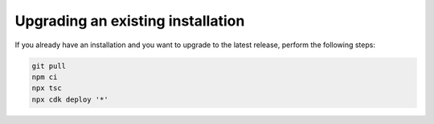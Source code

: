 .. _upgrading:

Upgrading an existing installation
##################################

If you already have an installation and you want to upgrade to the latest
release, perform the following steps:

.. code-block:: bash

    git pull
    npm ci
    npx tsc
    npx cdk deploy '*' 

